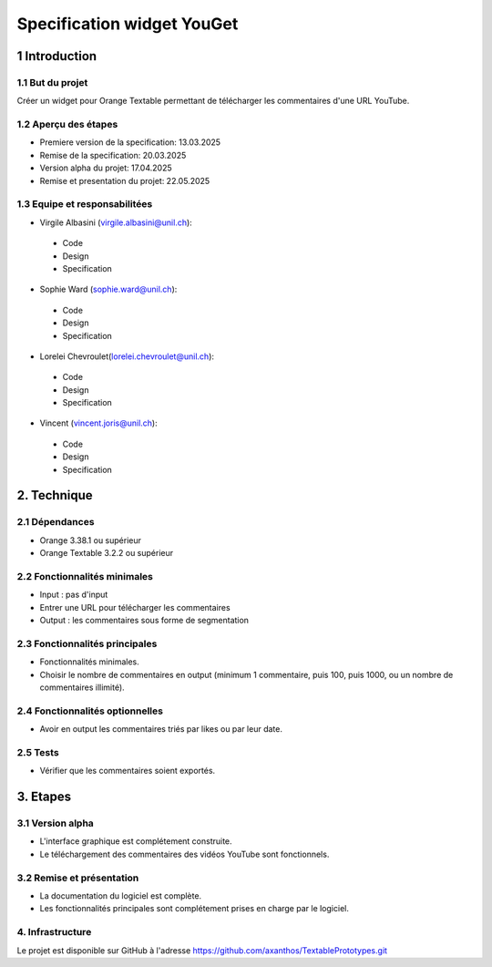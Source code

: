 ﻿#################################
Specification widget YouGet
#################################

1 Introduction
**************

1.1 But du projet
=================
Créer un widget pour Orange Textable permettant de télécharger les commentaires d'une URL YouTube.

1.2 Aperçu des étapes
=====================
* Premiere version de la specification: 13.03.2025
* Remise de la specification: 20.03.2025
* Version alpha du projet: 17.04.2025
* Remise et presentation du projet:  22.05.2025

1.3 Equipe et responsabilitées
==============================

* Virgile Albasini (`virgile.albasini@unil.ch`_):

.. _virgile.albasini@unil.ch: mailto:virgile.albasini@unil.ch

    	- Code
	- Design
	- Specification

* Sophie Ward (`sophie.ward@unil.ch`_):

.. _sophie.ward@unil.ch: mailto:sophie.ward@unil.ch

	- Code
	- Design
	- Specification

* Lorelei Chevroulet(`lorelei.chevroulet@unil.ch`_):

.. _lorelei.chevroulet@unil.ch: mailto:lorelei.chevroulet@unil.ch

   	- Code
	- Design
	- Specification
	
* Vincent (`vincent.joris@unil.ch`_):

.. _vincent.joris@unil.ch: mailto:vincent.joris@unil.ch

    	- Code
	- Design
	- Specification

2. Technique
************

2.1 Dépendances
===============

* Orange 3.38.1 ou supérieur

* Orange Textable 3.2.2 ou supérieur

2.2 Fonctionnalités minimales
=============================

* Input : pas d'input

* Entrer une URL pour télécharger les commentaires

* Output : les commentaires sous forme de segmentation

.. image:: images/youget_minimal.png

2.3 Fonctionnalités principales
===============================

* Fonctionnalités minimales. 
* Choisir le nombre de commentaires en output (minimum 1 commentaire, puis 100, puis 1000, ou un nombre de commentaires illimité).


.. image:: images/youget_principal.png

2.4 Fonctionnalités optionnelles
================================

* Avoir en output les commentaires triés par likes ou par leur date.

2.5 Tests
=========

* Vérifier que les commentaires soient exportés.

3. Etapes
*********

3.1 Version alpha
=================
* L'interface graphique est complétement construite.
* Le téléchargement des commentaires des vidéos YouTube sont fonctionnels.

3.2 Remise et présentation
==========================
* La documentation du logiciel est complète.
* Les fonctionnalités principales sont complétement prises en charge par le logiciel.


4. Infrastructure
=================
Le projet est disponible sur GitHub à l'adresse `https://github.com/axanthos/TextablePrototypes.git
<https://github.com/axanthos/TextablePrototypes.git>`_
